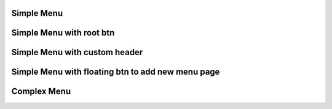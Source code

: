 
Simple Menu
""""""""""""""""

.. lv_example:: widgets/menu/lv_example_menu_1
  :language: c

Simple Menu with root btn
""""""""""""""""""""""""""""

.. lv_example:: widgets/menu/lv_example_menu_2
  :language: c

Simple Menu with custom header
""""""""""""""""""""""""""""

.. lv_example:: widgets/menu/lv_example_menu_3
  :language: c

Simple Menu with floating btn to add new menu page
""""""""""""""""""""""""""""

.. lv_example:: widgets/menu/lv_example_menu_4
  :language: c

Complex Menu
""""""""""""""""""""""""""""

.. lv_example:: widgets/menu/lv_example_menu_5
  :language: c

